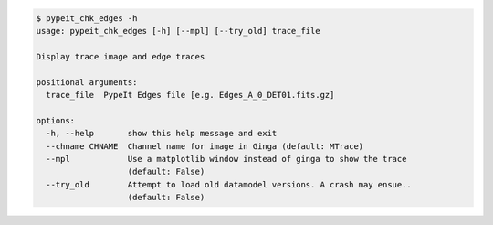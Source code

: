 .. code-block:: console

    $ pypeit_chk_edges -h
    usage: pypeit_chk_edges [-h] [--mpl] [--try_old] trace_file
    
    Display trace image and edge traces
    
    positional arguments:
      trace_file  PypeIt Edges file [e.g. Edges_A_0_DET01.fits.gz]
    
    options:
      -h, --help       show this help message and exit
      --chname CHNAME  Channel name for image in Ginga (default: MTrace)
      --mpl            Use a matplotlib window instead of ginga to show the trace
                       (default: False)
      --try_old        Attempt to load old datamodel versions. A crash may ensue..
                       (default: False)
    